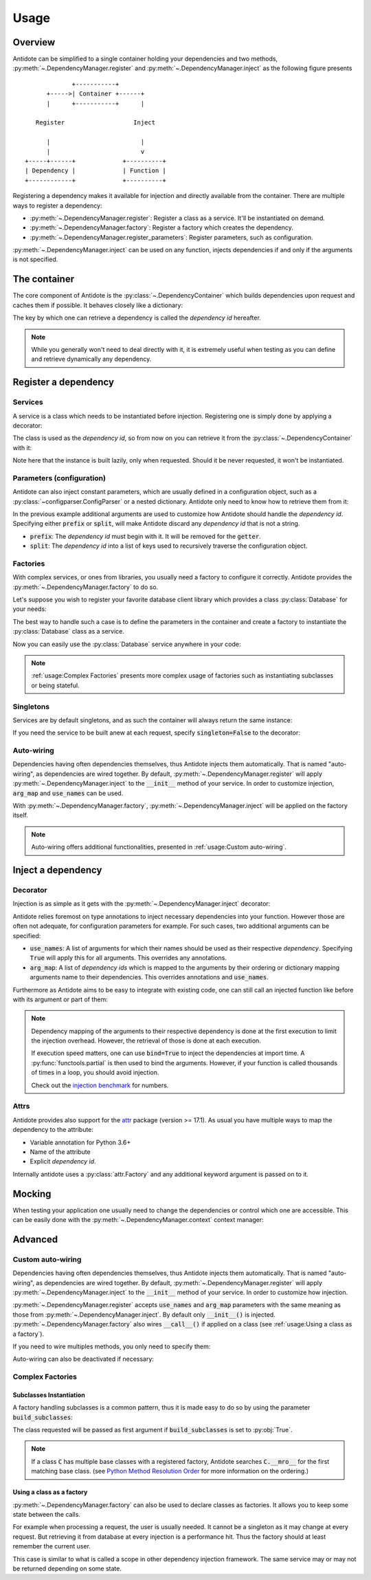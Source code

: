 Usage
=====


Overview
--------

Antidote can be simplified to a single container holding your dependencies and
two methods, :py:meth:`~.DependencyManager.register` and
:py:meth:`~.DependencyManager.inject` as the following figure presents ::

                 +-----------+
          +----->| Container +------+
          |      +-----------+      |

       Register                   Inject

          |                         |
          |                         v
    +-----+------+             +----------+
    | Dependency |             | Function |
    +------------+             +----------+

Registering a dependency makes it available for injection and directly
available from the container. There are multiple ways to register a dependency:

- :py:meth:`~.DependencyManager.register`: Register a class as a service. It'll
  be instantiated on demand.
- :py:meth:`~.DependencyManager.factory`: Register a factory which creates the
  dependency.
- :py:meth:`~.DependencyManager.register_parameters`: Register parameters, such
  as configuration.

:py:meth:`~.DependencyManager.inject` can be used on any function, injects
dependencies if and only if the arguments is not specified.


The container
-------------

The core component of Antidote is the :py:class:`~.DependencyContainer` which
builds dependencies upon request and caches them if possible. It behaves
closely like a dictionary:

.. doctest:: usage

    >>> from antidote import antidote
    >>> antidote.container['name'] = 'Antidote'
    >>> antidote.container['name']
    'Antidote'
    >>> antidote.container.update(dict(
    ...     some_parameter='some_parameter',
    ... ))
    >>> antidote.container['some_parameter']
    'some_parameter'

The key by which one can retrieve a dependency is called the *dependency id*
hereafter.

.. note::

    While you generally won't need to deal directly with it, it is extremely
    useful when testing as you can define and retrieve dynamically any
    dependency.


Register a dependency
---------------------

Services
^^^^^^^^

A service is a class which needs to be instantiated before injection.
Registering one is simply done by applying a decorator:

.. testcode:: usage

    @antidote.register
    class HelloWorld:
        def __init__(self):
            print("Building HelloWorld")

        def say_hi(self):
            print("Hi world !")

The class is used as the *dependency id*, so from now on you can retrieve it
from the :py:class:`~.DependencyContainer` with it:

.. doctest:: usage

    >>> my_hello_world = antidote.container[HelloWorld]
    Building HelloWorld
    >>> my_hello_world.say_hi()
    Hi world !

Note here that the instance is built lazily, only when requested. Should it be
never requested, it won't be instantiated.



Parameters (configuration)
^^^^^^^^^^^^^^^^^^^^^^^^^^

Antidote can also inject constant parameters, which are usually defined in a
configuration object, such as a :py:class:`~configparser.ConfigParser` or a
nested dictionary. Antidote only need to know how to retrieve them from it:

.. testcode:: usage

    from operator import getitem

    config = {
        'date': {
            'year': '2017'
        }
    }

    antidote.register_parameters(config, getitem, prefix='conf:',
                                 split='.')

.. doctest:: usage

    >>> antidote.container['conf:date.year']
    '2017'

In the previous example additional arguments are used to customize how
Antidote should handle the *dependency id*. Specifying either :code:`prefix` or
:code:`split`, will make Antidote discard any *dependency id* that is not a
string.

- :code:`prefix`: The *dependency id* must begin with it. It will be removed
  for the :code:`getter`.
- :code:`split`: The *dependency id* into a list of keys used to recursively
  traverse the configuration object.

Factories
^^^^^^^^^

With complex services, or ones from libraries, you usually need a factory
to configure it correctly. Antidote provides the
:py:meth:`~.DependencyManager.factory` to do so.

Let's suppose you wish to register your favorite database client library which
provides a class :py:class:`Database` for your needs:

.. testcode:: usage

    class Database:
        def __init__(self, host, user, password):
            self.host = host
            self.user = user
            self.password = password

        def __repr__(self):
            return (
                "Database(host={host!r}, user={user!r}, "
                "password={password!r})"
            ).format(**vars(self))

The best way to handle such a case is to define the parameters in the container
and create a factory to instantiate the :py:class:`Database` class as a
service.

.. testcode:: usage

    from operator import getitem

    antidote.register_parameters(
        dict(
            host='localhost',
            user='admin',
            password='admin'
        ),
        getter=getitem,
        prefix="db_"
    )

    @antidote.factory(use_names=True)
    def database_factory(db_host, db_user, db_password) -> Database:
        return Database(
            host=db_host,
            user=db_user,
            password=db_password
        )

Now you can easily use the :py:class:`Database` service anywhere in your code:

.. doctest:: usage

    >>> antidote.container[Database]
    Database(host='localhost', user='admin', password='admin')

.. note::

    :ref:`usage:Complex Factories` presents more complex usage of
    factories such as instantiating subclasses or being stateful.

Singletons
^^^^^^^^^^

Services are by default singletons, and as such the container will always
return the same instance:

.. doctest:: usage

    >>> my_hello_world is antidote.container[HelloWorld]
    True

If you need the service to be built anew at each request, specify
:code:`singleton=False` to the decorator:

.. testcode:: usage

    @antidote.register(singleton=False)
    class NonSingletonService:
        def __init__(self):
            print("I'am new")

.. doctest:: usage

    >>> instance = antidote.container[NonSingletonService]
    I'am new
    >>> instance is antidote.container[NonSingletonService]
    I'am new
    False

Auto-wiring
^^^^^^^^^^^

Dependencies having often dependencies themselves, thus Antidote injects them
automatically. That is named "auto-wiring", as dependencies are wired together.
By default, :py:meth:`~.DependencyManager.register` will apply
:py:meth:`~.DependencyManager.inject` to the :code:`__init__` method of your
service. In order to customize injection, :code:`arg_map` and :code:`use_names`
can be used.

.. testcode:: usage

    @antidote.register(use_names=True)
    class Service:
        def __init__(self, name):
            self.name = name

.. doctest:: usage

    >>> service = antidote.container[Service]
    >>> service.name
    'Antidote'

With :py:meth:`~.DependencyManager.factory`,
:py:meth:`~.DependencyManager.inject` will be applied on the factory itself.

.. note::

    Auto-wiring offers additional functionalities, presented in
    :ref:`usage:Custom auto-wiring`.

Inject a dependency
-------------------

Decorator
^^^^^^^^^

Injection is as simple as it gets with the
:py:meth:`~.DependencyManager.inject` decorator:

.. doctest:: usage

    >>> @antidote.inject
    ... def speak(my_hello_world: HelloWorld):
    ...     my_hello_world.say_hi()
    ...
    >>> speak()
    Hi world !

Antidote relies foremost on type annotations to inject necessary dependencies
into your function. However those are often not adequate, for configuration
parameters for example. For such cases, two additional arguments can be
specified:

- :code:`use_names`: A list of arguments for which their names should be used
  as their respective *dependency*. Specifying :code:`True` will apply this for
  all arguments. This overrides any annotations.

  .. doctest:: usage

      >>> @antidote.inject(use_names=True)
      ... def whoami(name: HelloWorld):
      ...     print("Name: {}".format(name))
      ...
      >>> whoami()
      Name: Antidote
      >>> antidote.container['my_hello_world'] = None
      >>> @antidote.inject(use_names=['name'])
      ... def whoami(name: str, my_hello_world: HelloWorld):
      ...     my_hello_world.say_hi()
      ...     print("Name: {}".format(name))
      ...
      >>> whoami()
      Hi world !
      Name: Antidote

- :code:`arg_map`: A list of *dependency ids* which is mapped to the arguments
  by their ordering or dictionary mapping arguments name to their dependencies.
  This overrides annotations and :code:`use_names`.

  .. doctest:: usage

      >>> @antidote.inject(arg_map=('conf:date.year', HelloWorld))
      ... def which_args(year, my_hello_world):
      ...     my_hello_world.say_hi()
      ...     print("Year: {}".format(year))
      ...
      >>> which_args()
      Hi world !
      Year: 2017
      >>> @antidote.inject(arg_map=dict(year='conf:date.year'))
      ... def which_args(year):
      ...     print("Year: {}".format(year))
      ...
      >>> which_args()
      Year: 2017

Furthermore as Antidote aims to be easy to integrate with existing code, one
can still call an injected function like before with its argument or part of
them:

.. doctest:: usage


    >>> @antidote.inject(arg_map=['conf:date.year'], use_names=True)
    ... def whoami(year, name):
    ...     print("{}: {}".format(year, name))
    ...
    >>> whoami()
    2017: Antidote
    >>> whoami(2001, "A Space Odyssey")
    2001: A Space Odyssey
    >>> whoami(name="Will you stop, Dave? Stop, Dave. I'm afraid.",
    ...        year="HAL")
    HAL: Will you stop, Dave? Stop, Dave. I'm afraid.


.. note::

    Dependency mapping of the arguments to their respective dependency is done
    at the first execution to limit the injection overhead. However, the
    retrieval of those is done at each execution.

    If execution speed matters, one can use :code:`bind=True` to inject the
    dependencies at import time. A :py:func:`functools.partial` is then used to
    bind the arguments. However, if your function is called thousands of times
    in a loop, you should avoid injection.

    Check out the `injection benchmark <https://github.com/Finistere/antidote/blob/master/benchmark.ipynb>`_
    for numbers.

Attrs
^^^^^

Antidote provides also support for the
`attr <http://www.attrs.org/en/stable>`_ package (version >= 17.1). As
usual you have multiple ways to map the dependency to the attribute:

- Variable annotation for Python 3.6+
- Name of the attribute
- Explicit *dependency id*.

.. testcode:: usage

    import attr

    @attr.s
    class MyClass:
        service: Service = antidote.attrib()
        name = antidote.attrib(use_name=True)
        custom_dependency = antidote.attrib('my_hello_world')

Internally antidote uses a :py:class:`attr.Factory` and any additional keyword
argument is passed on to it.


Mocking
-------

When testing your application one usually need to change the dependencies or
control which one are accessible. This can be easily done with the
:py:meth:`~.DependencyManager.context` context manager:

.. doctest:: usage

    >>> antidote.container['param'] = 1
    >>> with antidote.context(dependencies={'param': 2}):
    ...     print(antidote.container['param'])
    2
    >>> with antidote.context(include=[]):
    ...     antidote.container['param']
    Traceback (most recent call last):
     ...
    antidote.exceptions.DependencyNotFoundError: param


Advanced
--------

.. testsetup:: advanced_usage

    from antidote import antidote
    antidote.container['name'] = 'Antidote'

Custom auto-wiring
^^^^^^^^^^^^^^^^^^

Dependencies having often dependencies themselves, thus Antidote injects them
automatically. That is named "auto-wiring", as dependencies are wired together.
By default, :py:meth:`~.DependencyManager.register` will apply
:py:meth:`~.DependencyManager.inject` to the :code:`__init__` method of your
service. In order to customize how injection.

.. testcode:: advanced_usage

    @antidote.register(use_names=True)
    class Service:
        def __init__(self, name):
            self.name = name

.. doctest:: advanced_usage

    >>> service = antidote.container[Service]
    >>> service.name
    'Antidote'

:py:meth:`~.DependencyManager.register` accepts :code:`use_names` and
:code:`arg_map` parameters with the same meaning as those from
:py:meth:`~.DependencyManager.inject`. By default only :code:`__init__()` is
injected. :py:meth:`~.DependencyManager.factory` also wires :code:`__call__()`
if applied on a class (see :ref:`usage:Using a class as a factory`).

If you need to wire multiples methods, you only need to specify them:

.. testcode:: advanced_usage

    @antidote.register(use_names=True, auto_wire=('__init__', 'get'))
    class Service:
        def __init__(self, name):
            self.name = name

        def get(self, name):
            return name

.. doctest:: advanced_usage

    >>> service = antidote.container[Service]
    >>> service.get()
    'Antidote'

Auto-wiring can also be deactivated if necessary:

.. testcode:: advanced_usage

    @antidote.register(auto_wire=False)
    class BrokenService:
        def __init__(self, name):
            self.name = name

.. doctest:: advanced_usage

    >>> service = antidote.container[BrokenService]
    Traceback (most recent call last):
        ...
    antidote.exceptions.DependencyInstantiationError: <class 'BrokenService'>


Complex Factories
^^^^^^^^^^^^^^^^^

Subclasses Instantiation
""""""""""""""""""""""""

A factory handling subclasses is a common pattern, thus it is made easy to do
so by using the parameter :code:`build_subclasses`:

.. testcode:: advanced_usage

    class Service:
        def __init__(self, name):
            self.name = name

    class SubService(Service):
        pass

    @antidote.factory(build_subclasses=True, use_names=True)
    def service_factory(cls, name) -> Service:
        return cls(name)

.. doctest:: advanced_usage

    >>> s = antidote.container[SubService]
    >>> type(s)
    <class 'SubService'>
    >>> s.name
    'Antidote'

The class requested will be passed as first argument if :code:`build_subclasses`
is set to :py:obj:`True`.

.. note::

    If a class :code:`C` has multiple base classes with a registered factory,
    Antidote searches :code:`C.__mro__` for the first matching base class.
    (see `Python Method Resolution Order`_ for more information on the
    ordering.)


.. _Python Method Resolution Order: https://www.python.org/download/releases/3.6/mro/

Using a class as a factory
""""""""""""""""""""""""""

:py:meth:`~.DependencyManager.factory` can also be used to declare classes
as factories. It allows you to keep some state between the calls.

For example when processing a request, the user is usually needed. It cannot be
a singleton as it may change at every request. But retrieving it from database
at every injection is a performance hit. Thus the factory should at least
remember the current user.


.. testsetup:: advanced_usage

    class Database:
        def __init__(self, *args, **kwargs):
            pass

    class Request:
        def getSession(self):
            pass

    class User:
        pass


.. testcode:: advanced_usage

    from antidote import antidote
    # from database_vendor import Database
    # from web_framework import Request
    # from models import User

    @antidote.factory
    def database_factory() -> Database:
        return Database()

    @antidote.factory(singleton=False)
    def get_current_request() -> Request:
        return Request()

    @antidote.factory
    class UserFactory:
        def __init__(self, database: Database):
            self.database = database
            self.current_session = None
            self.current_user = None

        def __call__(self, request: Request) -> User:
            # No need to reload the user.
            if self.current_session != request.getSession():
                # load new user from database
                self.current_user = User()

            return self.current_user

    user = antidote.container[User]

This case is similar to what is called a scope in other dependency injection
framework. The same service may or may not be returned depending on some state.
